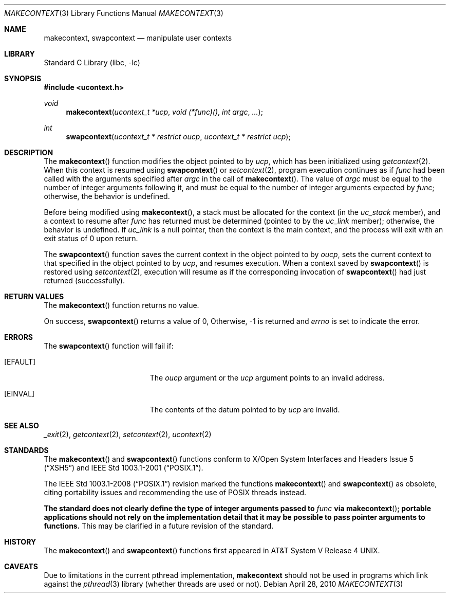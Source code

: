 .\"	$NetBSD: makecontext.3,v 1.8 2010/04/28 14:07:03 jruoho Exp $
.\"
.\" Copyright (c) 2001, 2009 The NetBSD Foundation, Inc.
.\" All rights reserved.
.\"
.\" This code is derived from software contributed to The NetBSD Foundation
.\" by Klaus Klein.
.\"
.\" Redistribution and use in source and binary forms, with or without
.\" modification, are permitted provided that the following conditions
.\" are met:
.\" 1. Redistributions of source code must retain the above copyright
.\"    notice, this list of conditions and the following disclaimer.
.\" 2. Redistributions in binary form must reproduce the above copyright
.\"    notice, this list of conditions and the following disclaimer in the
.\"    documentation and/or other materials provided with the distribution.
.\"
.\" THIS SOFTWARE IS PROVIDED BY THE NETBSD FOUNDATION, INC. AND CONTRIBUTORS
.\" ``AS IS'' AND ANY EXPRESS OR IMPLIED WARRANTIES, INCLUDING, BUT NOT LIMITED
.\" TO, THE IMPLIED WARRANTIES OF MERCHANTABILITY AND FITNESS FOR A PARTICULAR
.\" PURPOSE ARE DISCLAIMED.  IN NO EVENT SHALL THE FOUNDATION OR CONTRIBUTORS
.\" BE LIABLE FOR ANY DIRECT, INDIRECT, INCIDENTAL, SPECIAL, EXEMPLARY, OR
.\" CONSEQUENTIAL DAMAGES (INCLUDING, BUT NOT LIMITED TO, PROCUREMENT OF
.\" SUBSTITUTE GOODS OR SERVICES; LOSS OF USE, DATA, OR PROFITS; OR BUSINESS
.\" INTERRUPTION) HOWEVER CAUSED AND ON ANY THEORY OF LIABILITY, WHETHER IN
.\" CONTRACT, STRICT LIABILITY, OR TORT (INCLUDING NEGLIGENCE OR OTHERWISE)
.\" ARISING IN ANY WAY OUT OF THE USE OF THIS SOFTWARE, EVEN IF ADVISED OF THE
.\" POSSIBILITY OF SUCH DAMAGE.
.\"
.Dd April 28, 2010
.Dt MAKECONTEXT 3
.Os
.Sh NAME
.Nm makecontext ,
.Nm swapcontext
.Nd manipulate user contexts
.Sh LIBRARY
.Lb libc
.Sh SYNOPSIS
.In ucontext.h
.Ft void
.Fn makecontext "ucontext_t *ucp" "void (*func)()" "int argc" ...
.Ft int
.Fn swapcontext "ucontext_t * restrict oucp" "ucontext_t * restrict ucp"
.Sh DESCRIPTION
The
.Fn makecontext
function modifies the object pointed to by
.Fa ucp ,
which has been initialized using
.Xr getcontext 2 .
When this context is resumed using
.Fn swapcontext
or
.Xr setcontext 2 ,
program execution continues as if
.Fa func
had been called with the arguments specified after
.Fa argc
in the call of
.Fn makecontext .
The value of
.Fa argc
must be equal to the number of integer arguments following it,
and must be equal to the number of integer arguments expected by
.Fa func ;
otherwise, the behavior is undefined.
.Pp
Before being modified using
.Fn makecontext ,
a stack must be allocated for the context (in the
.Fa uc_stack
member), and a context to resume after
.Fa func
has returned must be determined (pointed to by the
.Fa uc_link
member);
otherwise, the behavior is undefined.
If
.Fa uc_link
is a null pointer, then the context is the main context,
and the process will exit with an exit status of 0 upon return.
.Pp
The
.Fn swapcontext
function saves the current context in the object pointed to by
.Fa oucp ,
sets the current context to that specified in the object pointed to by
.Fa ucp ,
and resumes execution.
When a context saved by
.Fn swapcontext
is restored using
.Xr setcontext 2 ,
execution will resume as if the corresponding invocation of
.Fn swapcontext
had just returned (successfully).
.Sh RETURN VALUES
The
.Fn makecontext
function returns no value.
.Pp
On success,
.Fn swapcontext
returns a value of 0,
Otherwise, \-1 is returned and
.Va errno
is set to indicate the error.
.Sh ERRORS
The
.Fn swapcontext
function will fail if:
.Bl -tag -width Er
.It Bq Er EFAULT
The
.Fa oucp
argument or the
.Fa ucp
argument points to an invalid address.
.It Bq Er EINVAL
The contents of the datum pointed to by
.Fa ucp
are invalid.
.El
.Sh SEE ALSO
.Xr _exit 2 ,
.Xr getcontext 2 ,
.Xr setcontext 2 ,
.Xr ucontext 2
.Sh STANDARDS
The
.Fn makecontext
and
.Fn swapcontext
functions conform to
.St -xsh5
and
.St -p1003.1-2001 .
.Pp
The
.St -p1003.1-2008
revision marked the functions
.Fn makecontext
and
.Fn swapcontext
as obsolete, citing portability issues and recommending the use of
.Tn POSIX
threads instead.
.Pp
.Bf -symbolic
The standard does not clearly define the type of integer arguments
passed to
.Fa func
via
.Fn makecontext ;
portable applications should not rely on the implementation detail that
it may be possible to pass pointer arguments to functions.
.Ef
This may be clarified in a future revision of the standard.
.Sh HISTORY
The
.Fn makecontext
and
.Fn swapcontext
functions first appeared in
.At V.4 .
.Sh CAVEATS
Due to limitations in the current pthread implementation,
.Nm
should not be used in programs which link against the
.Xr pthread 3
library (whether threads are used or not).
